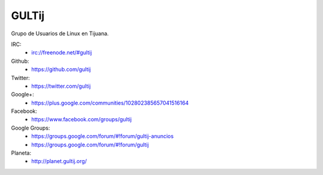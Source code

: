 GULTij
======

Grupo de Usuarios de Linux en Tijuana.

IRC:
    * irc://freenode.net/#gultij

Github:
    * https://github.com/gultij

Twitter:
    * https://twitter.com/gultij

Google+:
    * https://plus.google.com/communities/102802385657041516164

Facebook:
    * https://www.facebook.com/groups/gultij

Google Groups:
    * https://groups.google.com/forum/#!forum/gultij-anuncios
    * https://groups.google.com/forum/#!forum/gultij

Planeta:
    * http://planet.gultij.org/

